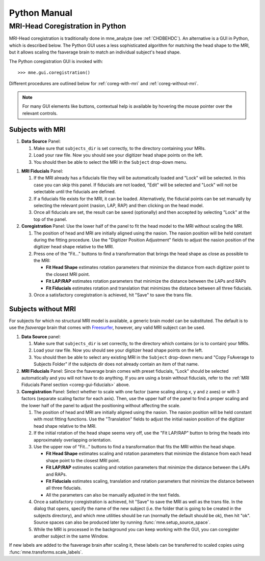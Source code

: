 =============
Python Manual
=============

.. _mne-coreg-info:

MRI-Head Coregistration in Python
=================================

MRI-Head coregistration is traditionally done in mne_analyze (see 
:ref:`CHDBEHDC`). An alternative is a GUI in Python, which is described below. 
The Python GUI uses a less sophisticated algorithm for matching the head shape 
to the MRI, but it allows scaling the fsaverage brain to match an individual
subject's head shape.

The Python coregistration GUI is invoked with::

    >>> mne.gui.coregistration()

Different procedures are outlined below for :ref:`coreg-with-mri` and 
:ref:`coreg-without-mri`.

.. Note::
    For many GUI elements like buttons, contextual help is available by 
    hovering the mouse pointer over the relevant controls.


.. _coreg-with-mri:

Subjects with MRI
-----------------

#. **Data Source** Panel:

   #. Make sure that ``subjects_dir`` is set correctly, to the directory
      containing your MRIs.
   #. Load your raw file. Now you should see your digitizer head shape points 
      on the left.
   #. You should then be able to select the MRI in the ``Subject`` drop-down 
      menu. 


.. _coreg-gui-fiducials:

#. **MRI Fiducials** Panel: 

   #. If the MRI already has a fiducials file they will be automatically 
      loaded and "Lock" will be selected. In this case you can skip this panel.
      If fiducials are not loaded, "Edit" will be selected and "Lock" will not
      be selectable until the fiducials are defined.
   #. If a fiducials file exists for the MRI, it can be loaded. Alternatively, 
      the fiducial points can be set manually by selecting the relevant point
      (nasion, LAP, RAP) and then clicking on the head model.
   #. Once all fiducials are set, the result can be saved (optionally) and then
      accepted by selecting "Lock" at the top of the panel.

#. **Coregistration** Panel: Use the lower half of the panel to fit the head 
   model to the MRI without scaling the MRI. 
   
   #. The position of head and MRI are initially aligned using the nasion. The 
      nasion position will be held constant during the fitting procedure. Use 
      the "Digitizer Position Adjustment" fields to adjust the nasion position 
      of the digitizer head shape relative to the MRI.
   #. Press one of the "Fit..." buttons to find a transformation that brings 
      the head shape as close as possible to the MRI:
      
      -  **Fit Head Shape** estimates rotation parameters that minimize the 
         distance from each digitizer point to the closest MRI point.
      -  **Fit LAP/RAP** estimates rotation parameters that minimize the 
         distance between the LAPs and RAPs
      -  **Fit Fiducials** estimates rotation and translation that minimizes
         the distance between all three fiducials.
      
   #. Once a satisfactory coregistration is achieved, hit "Save" to save
      the trans file.


.. _coreg-without-mri:

Subjects without MRI
--------------------

For subjects for which no structural MRI model is available, a generic brain 
model can be substituted. The default is to use the *fsaverage* brain that 
comes with Freesurfer_, however, any valid MRI subject can be used. 


#. **Data Source** panel:

   #. Make sure that ``subjects_dir`` is set correctly, to the directory
      which contains (or is to contain) your MRIs.
   #. Load your raw file. Now you should see your digitizer head shape points 
      on the left.
   #. You should then be able to select any existing MRI in the ``Subject`` 
      drop-down menu and "Copy FsAverage to Subjects Folder" if the subjects 
      dir does not already contain an item of that name.

#. **MRI Fiducials** Panel: Since the fsaverage brain comes with preset 
   fiducials, "Lock" should be selected automatically and you will not have to
   do anything. If you are using a brain without fiducials, refer to the 
   :ref:`MRI Fiducials Panel section <coreg-gui-fiducials>` above. 

#. **Coregistration** Panel: Select whether to scale with one factor (same 
   scaling along x, y and z axes) or with 3 factors (separate scaling factor 
   for each axis). Then, use the upper half of the panel to find a proper 
   scaling and the lower half of the panel to adjust the positioning without 
   affecting the scale.
   
   #. The position of head and MRI are initially aligned using the nasion. The
      nasion position will be held constant with most fitting functions. Use 
      the "Translation" fields to adjust the initial nasion position of the 
      digitizer head shape relative to the MRI.
   #. If the initial rotation of the head shape seems very off, use the 
      "Fit LAP/RAP" button to bring the heads into approximately overlapping
      orientation.  
   #. Use the upper row of "Fit..." buttons to find a transformation that
      fits the MRI within the head shape. 
      
      -  **Fit Head Shape** estimates scaling and rotation parameters that 
         minimize the distance from each head shape point to the closest MRI 
         point.
      -  **Fit LAP/RAP** estimates scaling and rotation parameters that 
         minimize the distance between the LAPs and RAPs.
      -  **Fit Fiducials** estimates scaling, translation and rotation 
         parameters that minimize the distance between all three fiducials.
      -  All the parameters can also be manually adjusted in the text fields.

   #. Once a satisfactory coregistration is achieved, hit "Save" to save the 
      MRI as well as the trans file. In the dialog that opens, specify the name
      of the new subject (i.e. the folder that is going to be created in the
      subjects directory), and which mne utilities should be run (normally the
      default should be ok), then hit "ok". Source spaces can also be produced 
      later by running :func:`mne.setup_source_space`.
   #. While the MRI is processed in the background you can keep working with 
      the GUI, you can coregister another subject in the same Window.

If new labels are added to the fsaverage brain after scaling it, these labels 
can be transferred to scaled copies using :func:`mne.transforms.scale_labels`.  


.. _Freesurfer: http://surfer.nmr.mgh.harvard.edu